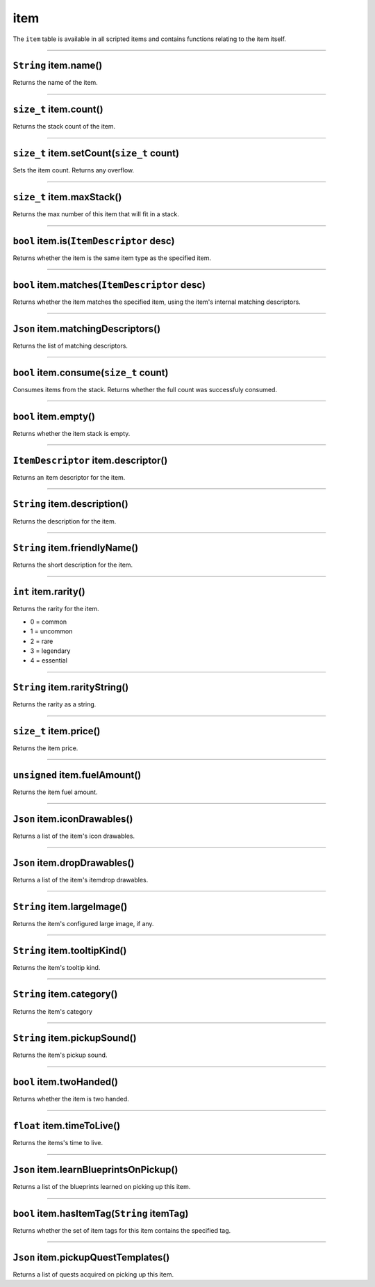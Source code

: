 item
====

The ``item`` table is available in all scripted items and contains
functions relating to the item itself.

--------------

``String`` item.name()
^^^^^^^^^^^^^^^^^^^^^^

Returns the name of the item.

--------------

``size_t`` item.count()
^^^^^^^^^^^^^^^^^^^^^^^

Returns the stack count of the item.

--------------

``size_t`` item.setCount(\ ``size_t`` count)
^^^^^^^^^^^^^^^^^^^^^^^^^^^^^^^^^^^^^^^^^^^^

Sets the item count. Returns any overflow.

--------------

``size_t`` item.maxStack()
^^^^^^^^^^^^^^^^^^^^^^^^^^

Returns the max number of this item that will fit in a stack.

--------------

``bool`` item.is(\ ``ItemDescriptor`` desc)
^^^^^^^^^^^^^^^^^^^^^^^^^^^^^^^^^^^^^^^^^^^

Returns whether the item is the same item type as the specified item.

--------------

``bool`` item.matches(\ ``ItemDescriptor`` desc)
^^^^^^^^^^^^^^^^^^^^^^^^^^^^^^^^^^^^^^^^^^^^^^^^

Returns whether the item matches the specified item, using the item's
internal matching descriptors.

--------------

``Json`` item.matchingDescriptors()
^^^^^^^^^^^^^^^^^^^^^^^^^^^^^^^^^^^

Returns the list of matching descriptors.

--------------

``bool`` item.consume(\ ``size_t`` count)
^^^^^^^^^^^^^^^^^^^^^^^^^^^^^^^^^^^^^^^^^

Consumes items from the stack. Returns whether the full count was
successfuly consumed.

--------------

``bool`` item.empty()
^^^^^^^^^^^^^^^^^^^^^

Returns whether the item stack is empty.

--------------

``ItemDescriptor`` item.descriptor()
^^^^^^^^^^^^^^^^^^^^^^^^^^^^^^^^^^^^

Returns an item descriptor for the item.

--------------

``String`` item.description()
^^^^^^^^^^^^^^^^^^^^^^^^^^^^^

Returns the description for the item.

--------------

``String`` item.friendlyName()
^^^^^^^^^^^^^^^^^^^^^^^^^^^^^^

Returns the short description for the item.

--------------

``int`` item.rarity()
^^^^^^^^^^^^^^^^^^^^^

Returns the rarity for the item.

-  0 = common
-  1 = uncommon
-  2 = rare
-  3 = legendary
-  4 = essential

--------------

``String`` item.rarityString()
^^^^^^^^^^^^^^^^^^^^^^^^^^^^^^

Returns the rarity as a string.

--------------

``size_t`` item.price()
^^^^^^^^^^^^^^^^^^^^^^^

Returns the item price.

--------------

``unsigned`` item.fuelAmount()
^^^^^^^^^^^^^^^^^^^^^^^^^^^^^^

Returns the item fuel amount.

--------------

``Json`` item.iconDrawables()
^^^^^^^^^^^^^^^^^^^^^^^^^^^^^

Returns a list of the item's icon drawables.

--------------

``Json`` item.dropDrawables()
^^^^^^^^^^^^^^^^^^^^^^^^^^^^^

Returns a list of the item's itemdrop drawables.

--------------

``String`` item.largeImage()
^^^^^^^^^^^^^^^^^^^^^^^^^^^^

Returns the item's configured large image, if any.

--------------

``String`` item.tooltipKind()
^^^^^^^^^^^^^^^^^^^^^^^^^^^^^

Returns the item's tooltip kind.

--------------

``String`` item.category()
^^^^^^^^^^^^^^^^^^^^^^^^^^

Returns the item's category

--------------

``String`` item.pickupSound()
^^^^^^^^^^^^^^^^^^^^^^^^^^^^^

Returns the item's pickup sound.

--------------

``bool`` item.twoHanded()
^^^^^^^^^^^^^^^^^^^^^^^^^

Returns whether the item is two handed.

--------------

``float`` item.timeToLive()
^^^^^^^^^^^^^^^^^^^^^^^^^^^

Returns the items's time to live.

--------------

``Json`` item.learnBlueprintsOnPickup()
^^^^^^^^^^^^^^^^^^^^^^^^^^^^^^^^^^^^^^^

Returns a list of the blueprints learned on picking up this item.

--------------

``bool`` item.hasItemTag(\ ``String`` itemTag)
^^^^^^^^^^^^^^^^^^^^^^^^^^^^^^^^^^^^^^^^^^^^^^

Returns whether the set of item tags for this item contains the
specified tag.

--------------

``Json`` item.pickupQuestTemplates()
^^^^^^^^^^^^^^^^^^^^^^^^^^^^^^^^^^^^

Returns a list of quests acquired on picking up this item.
